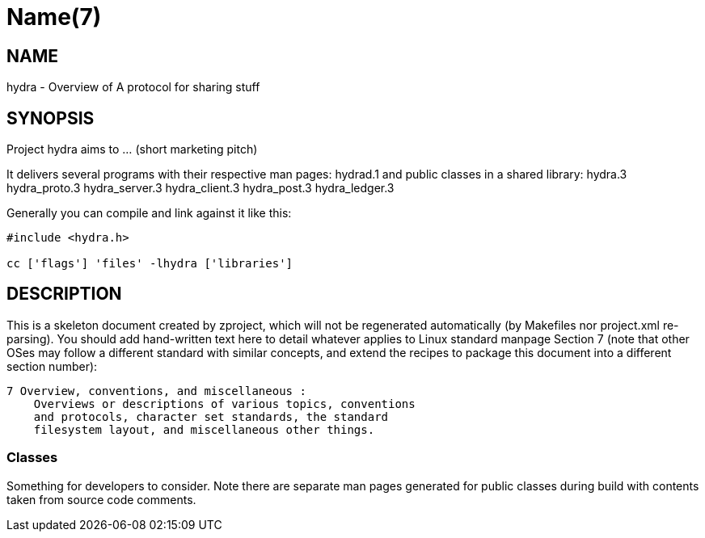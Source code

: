 Name(7)
=======


NAME
----
hydra - Overview of A protocol for sharing stuff


SYNOPSIS
--------

Project hydra aims to ... (short marketing pitch)

It delivers several programs with their respective man pages:
 hydrad.1
and public classes in a shared library:
 hydra.3 hydra_proto.3 hydra_server.3 hydra_client.3 hydra_post.3 hydra_ledger.3

Generally you can compile and link against it like this:
----
#include <hydra.h>

cc ['flags'] 'files' -lhydra ['libraries']
----


DESCRIPTION
-----------

This is a skeleton document created by zproject, which will not be
regenerated automatically (by Makefiles nor project.xml re-parsing).
You should add hand-written text here to detail whatever applies to
Linux standard manpage Section 7 (note that other OSes may follow
a different standard with similar concepts, and extend the recipes
to package this document into a different section number):

----
7 Overview, conventions, and miscellaneous :
    Overviews or descriptions of various topics, conventions
    and protocols, character set standards, the standard
    filesystem layout, and miscellaneous other things.
----

Classes
~~~~~~~

Something for developers to consider. Note there are separate man
pages generated for public classes during build with contents taken
from source code comments.


